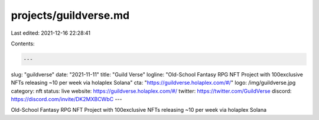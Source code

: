 projects/guildverse.md
======================

Last edited: 2021-12-16 22:28:41

Contents:

.. code-block:: md

    ---
slug: "guildverse"
date: "2021-11-11"
title: "Guild Verse"
logline: "Old-School Fantasy RPG NFT Project with 100exclusive NFTs releasing ~10 per week via holaplex Solana"
cta: "https://guildverse.holaplex.com/#/"
logo: /img/guildverse.jpg
category: nft
status: live
website: https://guildverse.holaplex.com/#/
twitter: https://twitter.com/GuildVerse
discord: https://discord.com/invite/DK2MXBCWbC
---

Old-School Fantasy RPG NFT Project with 100exclusive NFTs releasing ~10 per week via holaplex Solana


